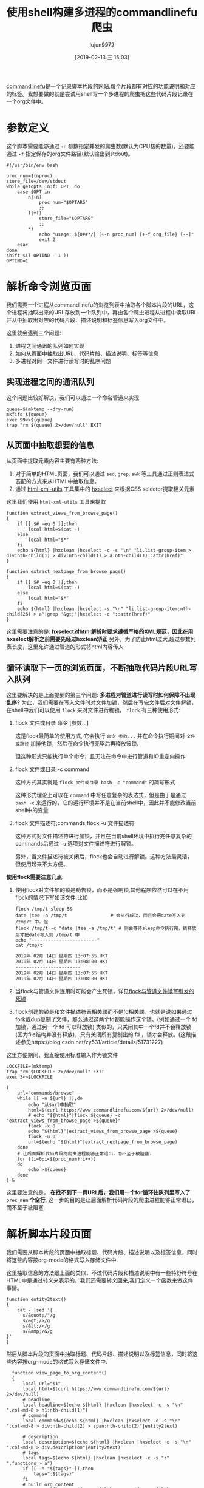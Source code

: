 #+TITLE: 使用shell构建多进程的commandlinefu爬虫
#+AUTHOR: lujun9972
#+TAGS: linux和它的小伙伴
#+DATE: [2019-02-13 三 15:03]
#+LANGUAGE:  zh-CN
#+OPTIONS:  H:6 num:nil toc:t \n:nil ::t |:t ^:nil -:nil f:t *:t <:nil

[[https://www.commandlinefu.com][commandlinefu]]是一个记录脚本片段的网站,每个片段都有对应的功能说明和对应的标签。我想要做的就是尝试用shell写一个多进程的爬虫把这些代码片段记录在一个org文件中。

* 参数定义

这个脚本需要能够通过 =-n= 参数指定并发的爬虫数(默认为CPU核的数量)，还要能通过 =-f= 指定保存的org文件路径(默认输出到stdout)。
#+BEGIN_SRC shell :tangle "~/bin/commandlinefu_spider.bash"
  #!/usr/bin/env bash

  proc_num=$(nproc)
  store_file=/dev/stdout
  while getopts :n:f: OPT; do
      case $OPT in
          n|+n)
              proc_num="$OPTARG"
              ;;
          f|+f)
              store_file="$OPTARG"
              ;;
          ,*)
              echo "usage: ${0##*/} [+-n proc_num] [+-f org_file} [--]"
              exit 2
      esac
  done
  shift $(( OPTIND - 1 ))
  OPTIND=1
#+END_SRC

* 解析命令浏览页面

我们需要一个进程从commandlinefu的浏览列表中抽取各个脚本片段的URL，这个进程将抽取出来的URL存放到一个队列中，再由各个爬虫进程从进程中读取URL并从中抽取出对应的代码片段、描述说明和标签信息写入org文件中。

这里就会遇到三个问题: 
1. 进程之间通讯的队列如何实现
2. 如何从页面中抽取出URL、代码片段、描述说明、标签等信息
3. 多进程对同一文件进行读写时的乱序问题

** 实现进程之间的通讯队列
这个问题比较好解决，我们可以通过一个命名管道来实现
#+BEGIN_SRC shell :tangle "~/bin/commandlinefu_spider.bash"
  queue=$(mktemp --dry-run)
  mkfifo ${queue}
  exec 99<>${queue}
  trap "rm ${queue} 2>/dev/null" EXIT
#+END_SRC

** 从页面中抽取想要的信息
从页面中提取元素内容主要有两种方法:
1. 对于简单的HTML页面，我们可以通过 =sed=, =grep=, =awk= 等工具通过正则表达式匹配的方式来从HTML中抽取信息。
2. 通过 [[https://www.w3.org/Tools/HTML-XML-utils/][html-xml-utils]] 工具集中的 [[https://www.w3.org/Tools/HTML-XML-utils/man1/hxselect.html][hxselect]] 来根据CSS selector提取相关元素
 
这里我们使用 =html-xml-utils= 工具来提取
#+BEGIN_SRC shell  :tangle "~/bin/commandlinefu_spider.bash"
  function extract_views_from_browse_page()
  {
      if [[ $# -eq 0 ]];then
          local html=$(cat -)
      else
          local html="$*"
      fi
      echo ${html} |hxclean |hxselect -c -s "\n" "li.list-group-item > div:nth-child(1) > div:nth-child(1) > a:nth-child(1)::attr(href)"
  }

  function extract_nextpage_from_browse_page()
  {
      if [[ $# -eq 0 ]];then
          local html=$(cat -)
      else
          local html="$*"
      fi
      echo ${html} |hxclean |hxselect -s "\n" "li.list-group-item:nth-child(26) > a"|grep '&gt;'|hxselect -c "::attr(href)"
  }
#+END_SRC

这里需要注意的是: *hxselect对html解析时要求遵循严格的XML规范，因此在用hxselect解析之前需要先经过hxclean矫正*
另外，为了防止html过大,超过参数列表长度，这里允许通过管道的形式将html内容传入

** 循环读取下一页的浏览页面，不断抽取代码片段URL写入队列
这里要解决的是上面提到的第三个问题: *多进程对管道进行读写时如何保障不出现乱序?*
为此，我们需要在写入文件时对文件加锁，然后在写完文件后对文件解锁，在shell中我们可以使用 =flock= 来对文件进行枷锁。
=flock= 有三种使用形式:

1. flock 文件或目录 命令 [参数...]

   这是flock最简单的使用方式, 它会执行 =命令 参数...= 并在命令执行期间对 =文件或路径= 加排他锁，然后在命令执行完毕后再释放该锁.

   但这种形式只能执行单个命令，且无法在命令中进行管道和IO重定向操作

2. flock 文件或目录 -c command
   
   这种方式其实就是 =flock 文件或目录 bash -c "command"= 的简写形式

   这种形式理论上可以在 =command= 中写任意复杂的表达式，但是由于是通过 =bash -c= 来运行的，它的运行环境并不是在当前shell中，因此并不能修改当前shell中的变量

3. flock 文件描述符;commands;flock -u 文件描述符

   这种方式对文件描述符进行加锁，并且在当前shell环境中执行完任意复杂的commands后通过 =-u= 选项对文件描述符进行解锁。
   
   另外，当文件描述符被关闭后，flock也会自动进行解锁。这种方法最灵活，但使用起来不太方便。

*使用flock需要注意几点:*

1. 使用flock对文件加的锁是劝告锁，而不是强制锁,其他程序依然可以在不用flock的情况下写如该文件,比如
   #+BEGIN_SRC shell :results org
     flock /tmp/t sleep 5&
     date |tee -a /tmp/t                # 会执行成功，而且会把date写入到 /tmp/t 中，但
     flock /tmp/t -c "date |tee -a /tmp/t" # 则会等待sleep命令执行完，锁释放后才把date写入到 /tmp/t 中
     echo "------------------------"
     cat /tmp/t
   #+END_SRC
   
   #+RESULTS:
   #+BEGIN_SRC org
   2019年 02月 14日 星期四 13:07:55 HKT
   2019年 02月 14日 星期四 13:08:00 HKT
   ------------------------
   2019年 02月 14日 星期四 13:07:55 HKT
   2019年 02月 14日 星期四 13:08:00 HKT
   #+END_SRC

2. 当flock与管道文件连用时可能会产生死锁，详见[[ego-link:../%E5%BC%82%E9%97%BB%E5%BD%95/flock%E4%B8%8E%E5%91%BD%E5%90%8D%E7%AE%A1%E9%81%93%E8%AF%BB%E5%86%99%E5%BC%95%E5%8F%91%E7%9A%84%E6%AD%BB%E9%94%81.org][flock与管道文件读写引发的死锁]]

3. flock创建的锁是和文件描述符表相关联而不是fd相关联，也就是说如果通过fork或dup复制了文件，那么通过这两个fd都能操作这个锁。(例如通过一个 fd 加锁，通过另一个 fd 可以释放锁)
   类似的，只关闭其中一个fd并不会释放锁(因为file结构并没有释放)，只有关闭所有复制出的 fd ，锁才会释放。(这段描述参见https://blog.csdn.net/zy531/article/details/51731227)
   
这里方便期间，我直接使用标准输入作为锁文件
#+BEGIN_SRC shell :tangle "~/bin/commandlinefu_spider.bash"
  LOCKFILE=(mktemp)
  trap "rm $LOCKFILE 2>/dev/null" EXIT
  exec 3<>$LOCKFILE

  (
      url="commands/browse"
      while [[ -n ${url} ]];do
          echo "从$url中抽取"
          html=$(curl https://www.commandlinefu.com/${url} 2>/dev/null)
          # echo "${html}"|flock ${queue} -c "extract_views_from_browse_page >${queue}"
          flock -x 0
          echo "${html}"|extract_views_from_browse_page >${queue}
          flock -u 0
          url=$(echo "${html}"|extract_nextpage_from_browse_page)
      done
      # 让后面解析代码片段的爬虫进程能够正常退出，而不至于被阻塞.
      for ((i=0;i<${proc_num};i++))
      do
          echo >${queue}
      done
  ) &
#+END_SRC

这里要注意的是， *在找不到下一页URL后，我们用一个for循环往队列里写入了 =proc_num= 个空行*, 这一步的目的是让后面解析代码片段的爬虫进程能够正常退出，而不至于被阻塞.

* 解析脚本片段页面
我们需要从脚本片段的页面中抽取标题、代码片段、描述说明以及标签信息，同时将这些内容按org-mode的格式写入存储文件中.

这里抽取信息的方法跟上面的类似，不过代码片段和描述说明中有一些特舒符号在HTML中是通过转义来表示的，我们还需要转义回来,我们定义一个函数来做这件事情。
#+BEGIN_SRC shell :tangle "~/bin/commandlinefu_spider.bash"
  function entity2text()
  {
      cat - |sed '{
        s/&quot;/"/g
        s/&gt;/>/g
        s/&lt;/</g
        s/&amp;/&/g
  }'
  }
#+END_SRC

然后从脚本片段的页面中抽取标题、代码片段、描述说明以及标签信息，同时将这些内容按org-mode的格式写入存储文件中.
#+BEGIN_SRC shell :tangle "~/bin/commandlinefu_spider.bash"
    function view_page_to_org_content()
    {
        local url="$1"
        local html=$(curl https://www.commandlinefu.com/${url} 2>/dev/null)
        # headline
        local headline=$(echo ${html} |hxclean |hxselect -c -s "\n" ".col-md-8 > h1:nth-child(1)")
        # command
        local command=$(echo ${html} |hxclean |hxselect -c -s "\n" ".col-md-8 > div:nth-child(2) > span:nth-child(2)"|entity2text)

        # description
        local description=$(echo ${html} |hxclean |hxselect -c -s "\n" ".col-md-8 > div.description"|entity2text)
        # tags
        local tags=$(echo ${html} |hxclean |hxselect -c -s ":" ".functions > a")
        if [[ -n "${tags}" ]];then
            tags=":${tags}"
        fi
        # build org content
        cat <<EOF |flock -x ${store_file} tee -a ${store_file}
  ,* ${headline}      ${tags}

  :PROPERTIES:
  :URL:       ${url}
  :END:

  ${description}
  ,#+begin_src shell
  ${command}
  ,#+end_src

  EOF
    }
#+END_SRC

注意最后输出org-mode的格式并写入存储文件中的代码不要写成下面这样
#+BEGIN_SRC shell
      flock -x ${store_file} cat <<EOF >${store_file}
      ,* ${headline}\t\t ${tags}
      ${description}
      ,#+begin_src shell
      ${command}
      ,#+end_src
  EOF
#+END_SRC
它的意思是使用 =flock= 对 =cat= 命令进行加锁，再把 =flock= 整个命令的结果通过重定向输出到存储文件中，而重定向输出的这个过程是没有加锁的。


* 组合起来
为了防止[[ego-link:../%E5%BC%82%E9%97%BB%E5%BD%95/flock%E4%B8%8E%E5%91%BD%E5%90%8D%E7%AE%A1%E9%81%93%E8%AF%BB%E5%86%99%E5%BC%95%E5%8F%91%E7%9A%84%E6%AD%BB%E9%94%81.org][发生死锁]]，这里从管道中读取URL时设置了超时，当出现超时就意味着生产进程赶不上消费进程的消费速度,因此消费进程休眠一秒后再次检查队列中的URL
#+BEGIN_SRC shell :tangle "~/bin/commandlinefu_spider.bash"
  for ((i=0;i<${proc_num};i++))
  do
      (
          while :
          do
              flock -x 0
              read -t 1 -u 99 url
              read_return=$?
              flock -u 0
              if [[ ${read_return} -ne 0 ]];then
                  sleep 1
                  continue
              fi

              if [[ -z "$url" ]];then
                  break
              fi
              view_page_to_org_content ${url}
          done
  ) &
  done
  wait
#+END_SRC
